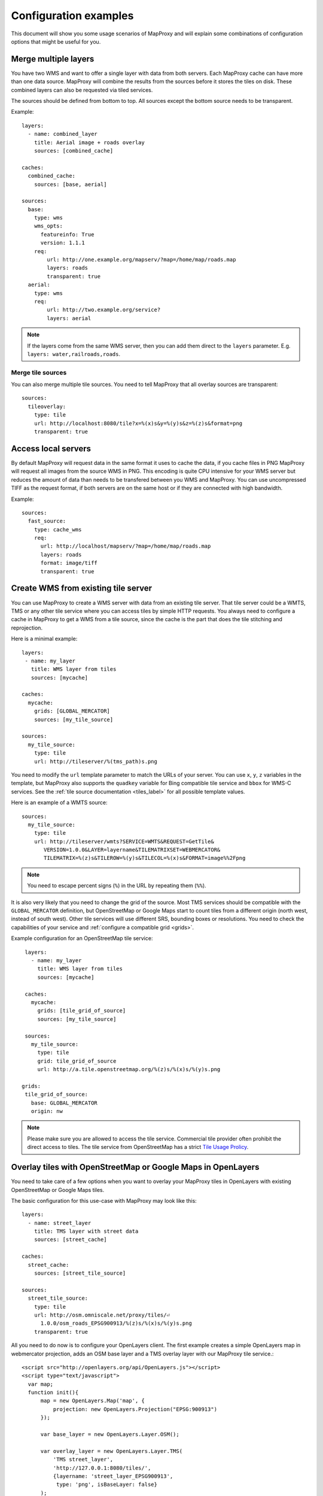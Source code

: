 .. _configuration_examples:

######################
Configuration examples
######################

This document will show you some usage scenarios of MapProxy and will explain some combinations of configuration options that might be useful for you.

.. _merge_layers:

Merge multiple layers
=====================

You have two WMS and want to offer a single layer with data from both servers. Each MapProxy cache can have more than one data source. MapProxy will combine the results from the sources before it stores the tiles on disk. These combined layers can also be requested via tiled services.

The sources should be defined from bottom to top. All sources except the bottom source needs to be transparent.

Example::

  layers:
    - name: combined_layer
      title: Aerial image + roads overlay
      sources: [combined_cache]

  caches:
    combined_cache:
      sources: [base, aerial]

  sources:
    base:
      type: wms
      wms_opts:
        featureinfo: True
        version: 1.1.1
      req:
          url: http://one.example.org/mapserv/?map=/home/map/roads.map
          layers: roads
          transparent: true
    aerial:
      type: wms
      req:
          url: http://two.example.org/service?
          layers: aerial


.. note:: If the layers come from the same WMS server, then you can add them direct to the ``layers`` parameter. E.g. ``layers: water,railroads,roads``.

Merge tile sources
------------------

.. versionadded:: 1.0.0

You can also merge multiple tile sources. You need to tell MapProxy that all overlay sources are transparent::

  sources:
    tileoverlay:
      type: tile
      url: http://localhost:8080/tile?x=%(x)s&y=%(y)s&z=%(z)s&format=png
      transparent: true

Access local servers
====================

By default MapProxy will request data in the same format it uses to cache the data, if you cache files in PNG MapProxy will request all images from the source WMS in PNG. This encoding is quite CPU intensive for your WMS server but reduces the amount of data than needs to be transfered between you WMS and MapProxy. You can use uncompressed TIFF as the request format, if both servers are on the same host or if they are connected with high bandwidth.

Example::

  sources:
    fast_source:
      type: cache_wms
      req:
        url: http://localhost/mapserv/?map=/home/map/roads.map
        layers: roads
        format: image/tiff
        transparent: true

Create WMS from existing tile server
====================================

You can use MapProxy to create a WMS server with data from an existing tile server. That tile server could be a WMTS, TMS or any other tile service where you can access tiles by simple HTTP requests. You always need to configure a cache in MapProxy to get a WMS from a tile source, since the cache is the part that does the tile stitching and reprojection.


Here is a minimal example::

 layers:
  - name: my_layer
    title: WMS layer from tiles
    sources: [mycache]

 caches:
   mycache:
     grids: [GLOBAL_MERCATOR]
     sources: [my_tile_source]

 sources:
   my_tile_source:
     type: tile
     url: http://tileserver/%(tms_path)s.png

You need to modify the ``url`` template parameter to match the URLs of your server. You can use ``x``, ``y``, ``z`` variables in the template, but MapProxy also supports the ``quadkey`` variable for Bing compatible tile service and ``bbox`` for WMS-C services. See the :ref:`tile source documentation <tiles_label>` for all possible template values.

Here is an example of a WMTS source::

 sources:
   my_tile_source:
     type: tile
     url: http://tileserver/wmts?SERVICE=WMTS&REQUEST=GetTile&
        VERSION=1.0.0&LAYER=layername&TILEMATRIXSET=WEBMERCATOR&
        TILEMATRIX=%(z)s&TILEROW=%(y)s&TILECOL=%(x)s&FORMAT=image%%2Fpng

.. note:: You need to escape percent signs (``%``) in the URL by repeating them (``%%``).

.. _osm_tile_conf:

It is also very likely that you need to change the grid of the source. Most TMS services should be compatible with the ``GLOBAL_MERCATOR`` definition, but OpenStreetMap or Google Maps start to count tiles from a different origin (north west, instead of south west). Other tile services will use different SRS, bounding boxes or resolutions. You need to check the capabilities of your service and :ref:`configure a compatible grid <grids>`.

Example configuration for an OpenStreetMap tile service::

  layers:
    - name: my_layer
      title: WMS layer from tiles
      sources: [mycache]

  caches:
    mycache:
      grids: [tile_grid_of_source]
      sources: [my_tile_source]

  sources:
    my_tile_source:
      type: tile
      grid: tile_grid_of_source
      url: http://a.tile.openstreetmap.org/%(z)s/%(x)s/%(y)s.png

 grids:
  tile_grid_of_source:
    base: GLOBAL_MERCATOR
    origin: nw

.. note:: Please make sure you are allowed to access the tile service. Commercial tile provider often prohibit the direct access to tiles. The tile service from OpenStreetMap has a strict `Tile Usage Prolicy <http://wiki.openstreetmap.org/wiki/Tile_usage_policy>`_.

.. _overlay_tiles_osm_openlayers:

Overlay tiles with OpenStreetMap or Google Maps in OpenLayers
=============================================================

You need to take care of a few options when you want to overlay your MapProxy tiles in OpenLayers with existing OpenStreetMap or Google Maps tiles.

The basic configuration for this use-case with MapProxy may look like this::

  layers:
    - name: street_layer
      title: TMS layer with street data
      sources: [street_cache]

  caches:
    street_cache:
      sources: [street_tile_source]

  sources:
    street_tile_source:
      type: tile
      url: http://osm.omniscale.net/proxy/tiles/⏎
        1.0.0/osm_roads_EPSG900913/%(z)s/%(x)s/%(y)s.png
      transparent: true

All you need to do now is to configure your OpenLayers client.
The first example creates a simple OpenLayers map in webmercator projection, adds an OSM base layer and a TMS overlay layer with our MapProxy tile service.::

  <script src="http://openlayers.org/api/OpenLayers.js"></script>
  <script type="text/javascript">
    var map;
    function init(){
        map = new OpenLayers.Map('map', {
            projection: new OpenLayers.Projection("EPSG:900913")
        });

        var base_layer = new OpenLayers.Layer.OSM();

        var overlay_layer = new OpenLayers.Layer.TMS(
            'TMS street_layer',
            'http://127.0.0.1:8080/tiles/',
            {layername: 'street_layer_EPSG900913',
             type: 'png', isBaseLayer: false}
        );

        map.addLayer(base_layer);
        map.addLayer(overlay_layer);
        map.zoomToMaxExtent();
    };
  </script>

Note that we used the ``/tiles`` service instead of ``/tms`` here. See :ref:`the tile service documentation <open_layers_label>` for more information.

Also remember that OpenStreetMap and Google Maps tiles have the origin in the upper left corner of the map, instead of the lower left corner as TMS does. Have a look at the :ref:`example configuration for OpenStreetMap tiles<osm_tile_conf>` for more information on that topic. The OpenLayers TMS and OSM layers already handle the difference.

You can change how MapProxy calculates the origin of the tile coordinates, if you want to use your MapProxy tile service with the OpenLayers OSM layer class or if you want to use a client that does not have a TMS layer.

The following example uses the class OpenLayers.Layer.OSM::

    var overlay_layer = new OpenLayers.Layer.OSM("OSM osm_layer",
        "http://x.osm.omniscale.net/proxy/tiles/⏎
        osm_roads_EPSG900913/${z}/${x}/${y}.png?origin=nw",
        {isBaseLayer: false, tileOptions: {crossOriginKeyword: null}}
    );

The origin parameter at the end of the URL tells MapProxy that the client expects the origin in the upper left corner (north/west).
You can change the default origin of all MapProxy tile layers by using the ``origin`` option of the ``tms`` service. See the :ref:`TMS standard tile origin<google_maps_label>` for more informations.

Cache raster data
=================

You have a WMS server that offers raster data like aerial images. By default MapProxy uses PNG images as the caching format. The encoding process for PNG files is very computing intensive and thus the caching process itself takes longer. For aerial images the quality of lose-less image formats like PNG is often not required. For best performance you should use JPEG as the cache format.

By default MapProxy uses `bicubic` resampling. This resampling method also sharpens the image which is important for vector images. Arial images do not need this, so you can use `bilinear` or even Nearest Neighbor (`nearest`) resampling.
::

  caches:
    aerial_images_cache:
      format: image/jpeg
      image:
        resampling_method: nearest
      sources: [aerial_images]


You might also want to experiment with different compression levels of JPEG. A higher value of ``jpeg_quality`` results in better image quality at the cost of slower encoding and lager file sizes. See :ref:`mapproxy.yaml configuration <jpeg_quality>`.

::

  globals:
    jpeg_quality: 80


Cache vector data
=================

You have a WMS server that renders vector data like road maps.

.. _cache_resolutions:

Cache resolutions
-----------------

By default MapProxy caches traditional power-of-two image pyramids, the resolutions between each pyramid level doubles. For example if the first level has a resolution of 10km, it would also cache resolutions of 5km, 2.5km, 1.125km etc. Requests with a resolution of 7km would be generated from cached data with a resolution of 10km. The problem with this approach is, that everything needs to be scaled down, lines will get thin and text labels will become unreadable. The solution is simple: Just add more levels to the pyramid. There are three options to do this.


You can set every cache resolution in the ``res`` option of a layer.
::

  caches:
    custom_res_cache:
      grids: [custom_res]
      sources: [vector_source]

  grids:
    custom_res_cache:
      srs: 'EPSG:31467'
      res: [10000, 7500, 5000, 3500, 2500]

You can specify a different factor that is used to calculate the resolutions. By default a factor of 2 is used (10, 5, 2.5,…) but you can set smaller values like 1.6 (10, 6.25, 3.9,…)::

  grids:
    custom_factor:
      res_factor: 1.6

The third options is a convenient variation of the previous option. A factor of 1.41421, the square root of two, would get resolutions of 10, 7.07, 5, 3.54, 2.5,…. Notice that every second resolution is identical to the power-of-two resolutions. This comes in handy if you use the layer not only in classic WMS clients but also want to use it in tile-based clients like OpenLayers, which only request in these resolutions.
::

  grids:
    sqrt2:
      res_factor: sqrt2

.. note:: This does not improve the quality of aerial images or scanned maps, so you should avoid it for these images.

Resampling method
-----------------

You can configure the method MapProxy uses for resampling when it scales or transforms data. For best results with vector data – from a viewers perspective – you should use bicubic resampling. You can configure this for each cache or in the globals section::

  caches:
    vector_cache:
      image:
        resampling: bicubic
      # [...]

  # or

  globals:
    image:
      resampling: bicubic


.. _sld_example:

WMS Sources with Styled Layer Description (SLD)
===============================================

You can configure SLDs for your WMS sources.

::

  sources:
    sld_example:
      type: wms
      req:
        url: http://example.org/service?
        sld: http://example.net/mysld.xml


MapProxy also supports local file URLs. MapProxy will use the content of the file as the ``sld_body``.
The path can either be absolute (e.g. ``file:///path/to/sld.xml``) or relative (``file://path/to/sld.xml``) to the mapproxy.yaml file. The file should be UTF-8 encoded.

You can also configure the raw SLD with the ``sld_body`` option. You need to indent whole SLD string.

::

  sources:
    sld_example:
      type: wms
      req:
        url: http://example.org/service?
        sld_body:
          <sld:StyledLayerDescriptor version="1.0.0"
          [snip]
          </sld:StyledLayerDescriptor>


MapProxy will use HTTP POST requests in this case. You can change ``http.method``, if you want to force GET requests.

.. _direct_source:

Add highly dynamic layers
=========================

You have dynamic layers that change constantly and you do not want to cache these. You can use a direct source. See next example.

Reproject WMS layers
====================

If you do not want to cache data but still want to use MapProxy's ability to reproject WMS layers on the fly, you can use a direct layer. Add your source directly to your layer instead of a cache.

You should explicitly define the SRS the source WMS supports. Requests in other SRS will be reprojected. You should specify at least one geographic and one projected SRS to limit the distortions from reprojection.
::

  layers:
    - name: direct_layer
      sources: [direct_wms]

  sources:
    direct_wms:
      type: wms
      supported_srs: ['EPSG:4326', 'EPSG:25832']
      req:
        url: http://wms.example.org/service?
        layers: layer0,layer1


.. _fi_xslt:

FeatureInformation
==================

MapProxy can pass-through FeatureInformation requests to your WMS sources. You need to enable each source::


  sources:
    fi_source:
      type: wms
      wms_opts:
        featureinfo: true
      req:
        url: http://example.org/service?
        layers: layer0


MapProxy will mark all layers that use this source as ``queryable``. It also works for sources that are used with caching.

.. note:: The more advanced features :ref:`require the lxml library <lxml_install>`.

Concatenation
-------------
Feature information from different sources are concatenated as plain text, that means that XML documents may become invalid. But MapProxy can also do content-aware concatenation when :ref:`lxml <lxml_install>` is available.

HTML
~~~~

.. versionadded:: 1.0.0

Multiple HTML documents are put into the HTML ``body`` of the first document.
MapProxy creates the HTML skeleton if it is missing.
::

  <p>FI1</p>

and
::

  <p>FI2</p>

will result in::

  <html>
    <body>
      <p>FI1</p>
      <p>FI2</p>
   </body>
  </html>


XML
~~~

.. versionadded:: 1.0.0

Multiple XML documents are put in the root of the first document.

::

  <root>
    <a>FI1</a>
  </root>

and
::

  <other_root>
    <b>FI2</b>
  </other_root>

will result in::

  <root>
    <a>FI1</a>
    <b>FI2</b>
  </root>


XSL Transformations
-------------------

.. versionadded:: 1.0.0

MapProxy supports XSL transformations for more control over feature information. This also requires :ref:`lxml <lxml_install>`. You can add an XSLT script for each WMS source (incoming) and for the WMS service (outgoing).

You can use XSLT for sources to convert all incoming documents to a single, uniform format and then use outgoing XSLT scripts to transform this format to either HTML or XML/GML output.

Example
~~~~~~~

Lets assume we have two WMS sources where we have no control over the format of the feature info responses.

One source only offers HTML feature information. The XSLT script extracts data from a table. We force the ``INFO_FORMAT`` to HTML, so that MapProxy will not query another format.

::

    fi_source:
      type: wms
      wms_opts:
        featureinfo: true
        featureinfo_xslt: ./html_in.xslt
        featureinfo_format: text/html
      req: [...]


The second source supports XML feature information. The script converts the XML data to the same format as the HTML script. This service uses WMS 1.3.0 and the format is ``text/xml``.
::

    fi_source:
      type: wms
      wms_opts:
        version: 1.3.0
        featureinfo: true
        featureinfo_xslt: ./xml_in.xslt
        featureinfo_format: text/xml
      req: [...]


We then define two outgoing XSLT scripts that transform our intermediate format to the final result. We can define scripts for different formats. MapProxy chooses the right script depending on the WMS version and the ``INFO_FORMAT`` of the request.

::

  wms:
    featureinfo_xslt:
      html: ./html_out.xslt
      xml: ./xml_out.xslt
    [...]


WMS layers with HTTP Basic Authentication
=========================================

You have a WMS source that requires authentication. MapProxy has support for HTTP Basic
Authentication. You just need to add the username and password to the URL. Since the
password is sent in plaintext, you should use this feature in combination with HTTPS.
You need to configure the SSL certificates to allow MapProxy to verify the HTTPS connection. See :ref:`HTTPS configuration for more information <http_ssl>`.
::

  secure_source:
    type: wms
    req:
      url: https://username:mypassword@example.org/service?
      layers: securelayer


You can disable the certificate verification if you you don't need it.
::

  secure_source:
    type: wms
    http:
      ssl_no_cert_check: True
    req:
      url: https://username:mypassword@example.org/service?
      layers: securelayer

.. _http_proxy:

Access sources through HTTP proxy
=================================

MapProxy can use an HTTP proxy to make requests to your sources, if your system does not allow direct access to the source. You need to set the ``http_proxy`` environment variable to the proxy URL. This also applies if you install MapProxy with ``pip`` or ``easy_install``.

On Linux/Unix::

  $ export http_proxy="http://example.com:3128"
  $ mapproxy-util serve-develop mapproxy.yaml

On Windows::

  c:\> set http_proxy="http://example.com:3128"
  c:\> mapproxy-util serve-develop mapproxy.yaml


You can also set this in your :ref:`server script <server_script>`::

  import os
  os.environ["http_proxy"] = "http://example.com:3128"

Add a username and password to the URL if your HTTP proxy requires authentication. For example ``http://username:password@example.com:3128``.


.. _paster_urlmap:

Serve multiple MapProxy instances
=================================

Since 0.9.1 it is possible to load multiple MapProxy instances into a single process. Each MapProxy can have a different global configuration and different services and caches. [#f1]_ You can use `Paste's urlmap <http://pythonpaste.org/deploy/#composite-applications>`_ to load multiple MapProxy configurations. If you have multiple MapProxy configurations and what to load them dynamically, then you can also use :ref:`MultiMapProxy`.

Example ``config.ini``::

  [composite:main]
  use = egg:Paste#urlmap
  /proxy1 = proxy1
  /proxy2 = proxy2

  [app:proxy1]
  use = egg:MapProxy#app
  mapproxy_conf = %(here)s/proxy1.yaml

  [app:proxy2]
  use = egg:MapProxy#app
  mapproxy_conf = %(here)s/proxy2.yaml

MapProxy is then available at ``/proxy1`` and ``/proxy2``.

You can reuse parts of the MapProxy configuration with the `base` option. You can put all common options into a single base configuration and reference that file in the actual configuration::

  base: mapproxy.yaml
  layers:
     [...]


.. [#f1] This does not apply to `srs.proj_data_dir`, because it affects the proj4 library directly.
